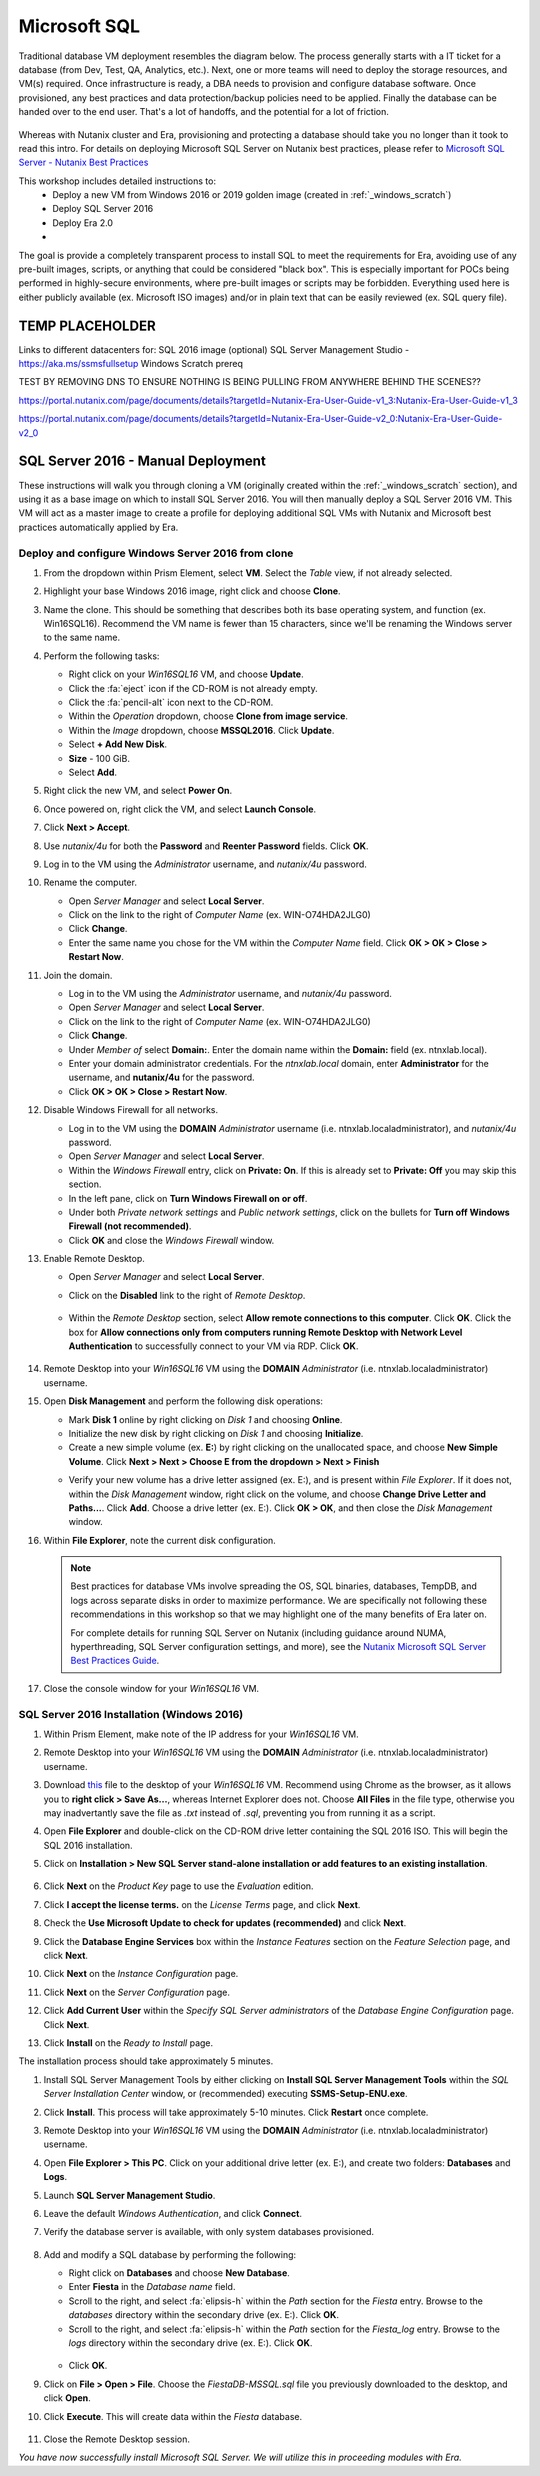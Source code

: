 .. _mssqldeploy:

-------------
Microsoft SQL
-------------

Traditional database VM deployment resembles the diagram below. The process generally starts with a IT ticket for a database (from Dev, Test, QA, Analytics, etc.). Next, one or more teams will need to deploy the storage resources, and VM(s) required. Once infrastructure is ready, a DBA needs to provision and configure database software. Once provisioned, any best practices and data protection/backup policies need to be applied. Finally the database can be handed over to the end user. That's a lot of handoffs, and the potential for a lot of friction.

.. figure:: images/0.png

Whereas with Nutanix cluster and Era, provisioning and protecting a database should take you no longer than it took to read this intro. For details on deploying Microsoft SQL Server on Nutanix best practices, please refer to `Microsoft SQL Server - Nutanix Best Practices <https://nutanixinc.sharepoint.com/sites/solutions/Solutions%20and%20GSO%20Document%20Library/BP-2015-Microsoft-SQL-Server.pdf>`_

This workshop includes detailed instructions to:
   - Deploy a new VM from Windows 2016 or 2019 golden image (created in :ref:`_windows_scratch`)
   - Deploy SQL Server 2016
   - Deploy Era 2.0
   -

The goal is provide a completely transparent process to install SQL to meet the requirements for Era, avoiding use of any pre-built images, scripts, or anything that could be considered "black box". This is especially important for POCs being performed in highly-secure environments, where pre-built images or scripts may be forbidden. Everything used here is either publicly available (ex. Microsoft ISO images) and/or in plain text that can be easily reviewed (ex. SQL query file).

TEMP PLACEHOLDER
++++++++++++++++

Links to different datacenters for:
SQL 2016 image
(optional) SQL Server Management Studio - https://aka.ms/ssmsfullsetup
Windows Scratch prereq

TEST BY REMOVING DNS TO ENSURE NOTHING IS BEING PULLING FROM ANYWHERE BEHIND THE SCENES??


https://portal.nutanix.com/page/documents/details?targetId=Nutanix-Era-User-Guide-v1_3:Nutanix-Era-User-Guide-v1_3

https://portal.nutanix.com/page/documents/details?targetId=Nutanix-Era-User-Guide-v2_0:Nutanix-Era-User-Guide-v2_0

SQL Server 2016 - Manual Deployment
+++++++++++++++++++++++++++++++++++

These instructions will walk you through cloning a VM (originally created within the :ref:`_windows_scratch` section), and using it as a base image on which to install SQL Server 2016. You will then manually deploy a SQL Server 2016 VM. This VM will act as a master image to create a profile for deploying additional SQL VMs with Nutanix and Microsoft best practices automatically applied by Era.

Deploy and configure Windows Server 2016 from clone
...................................................

#. From the dropdown within Prism Element, select **VM**. Select the *Table* view, if not already selected.

#. Highlight your base Windows 2016 image, right click and choose **Clone**.

#. Name the clone. This should be something that describes both its base operating system, and function (ex. Win16SQL16). Recommend the VM name is fewer than 15 characters, since we'll be renaming the Windows server to the same name.

#. Perform the following tasks:

   - Right click on your *Win16SQL16* VM, and choose **Update**.

   - Click the :fa:`eject` icon if the CD-ROM is not already empty.

   - Click the :fa:`pencil-alt` icon next to the CD-ROM.

   - Within the *Operation* dropdown, choose **Clone from image service**.

   - Within the *Image* dropdown, choose **MSSQL2016**. Click **Update**.

   - Select **+ Add New Disk**.

   - **Size** - 100 GiB.

   - Select **Add**.

#. Right click the new VM, and select **Power On**.

#. Once powered on, right click the VM, and select **Launch Console**.

#. Click **Next > Accept**.

#. Use *nutanix/4u* for both the **Password** and **Reenter Password** fields. Click **OK**.

#. Log in to the VM using the *Administrator* username, and *nutanix/4u* password.

#. Rename the computer.

   - Open *Server Manager* and select **Local Server**.

   - Click on the link to the right of *Computer Name* (ex. WIN-O74HDA2JLG0)

   - Click **Change**.

   - Enter the same name you chose for the VM within the *Computer Name* field. Click **OK > OK > Close > Restart Now**.

#. Join the domain.

   - Log in to the VM using the *Administrator* username, and *nutanix/4u* password.

   - Open *Server Manager* and select **Local Server**.

   - Click on the link to the right of *Computer Name* (ex. WIN-O74HDA2JLG0)

   - Click **Change**.

   - Under *Member of* select **Domain:**. Enter the domain name within the **Domain:** field (ex. ntnxlab.local).

   - Enter your domain administrator credentials. For the *ntnxlab.local* domain, enter **Administrator** for the username, and **nutanix/4u** for the password.

   - Click **OK > OK > Close > Restart Now**.

#. Disable Windows Firewall for all networks.

   - Log in to the VM using the **DOMAIN** *Administrator* username (i.e. ntnxlab.local\administrator), and *nutanix/4u* password.

   - Open *Server Manager* and select **Local Server**.

   - Within the *Windows Firewall* entry, click on **Private: On**. If this is already set to **Private: Off** you may skip this section.

   - In the left pane, click on **Turn Windows Firewall on or off**.

   - Under both *Private network settings* and *Public network settings*, click on the bullets for **Turn off Windows Firewall (not recommended)**.

   - Click **OK** and close the *Windows Firewall* window.

#. Enable Remote Desktop.

   - Open *Server Manager* and select **Local Server**.

   - Click on the **Disabled** link to the right of *Remote Desktop*.

      .. figure:: images/3.png

   - Within the *Remote Desktop* section, select **Allow remote connections to this computer**. Click **OK**. Click the box for **Allow connections only from computers running Remote Desktop with Network Level Authentication** to successfully connect to your VM via RDP. Click **OK**.

      .. figure:: images/3b.png

#. Remote Desktop into your *Win16SQL16* VM using the **DOMAIN** *Administrator* (i.e. ntnxlab.local\administrator) username.

#. Open **Disk Management** and perform the following disk operations:

   - Mark **Disk 1** online by right clicking on *Disk 1* and choosing **Online**.

   - Initialize the new disk by right clicking on *Disk 1* and choosing **Initialize**.

   - Create a new simple volume (ex. **E:**) by right clicking on the unallocated space, and choose **New Simple Volume**. Click **Next > Next > Choose E from the dropdown > Next > Finish**

   .. raw:: html

      <video controls src="_static/video/diskoperations3.mp4"></video>

   - Verify your new volume has a drive letter assigned (ex. E:), and is present within *File Explorer*. If it does not, within the *Disk Management* window, right click on the volume, and choose **Change Drive Letter and Paths...**. Click **Add**. Choose a drive letter (ex. E:). Click **OK > OK**, and then close the *Disk Management* window.

#. Within **File Explorer**, note the current disk configuration.

   .. note::

      Best practices for database VMs involve spreading the OS, SQL binaries, databases, TempDB, and logs across separate disks in order to maximize performance. We are specifically not following these recommendations in this workshop so that we may highlight one of the many benefits of Era later on.

      For complete details for running SQL Server on Nutanix (including guidance around NUMA, hyperthreading, SQL Server configuration settings, and more), see the `Nutanix Microsoft SQL Server Best Practices Guide <https://portal.nutanix.com/#/page/solutions/details?targetId=BP-2015-Microsoft-SQL-Server:BP-2015-Microsoft-SQL-Server>`_.

#. Close the console window for your *Win16SQL16* VM.

SQL Server 2016 Installation (Windows 2016)
...........................................

#. Within Prism Element, make note of the IP address for your *Win16SQL16* VM.

#. Remote Desktop into your *Win16SQL16* VM using the **DOMAIN** *Administrator* (i.e. ntnxlab.local\administrator) username.

#. Download `this <https://github.com/nutanixworkshops/EraWithMSSQL/raw/master/deploy_mssql_era/FiestaDB-MSSQL.sql>`_ file to the desktop of your *Win16SQL16* VM. Recommend using Chrome as the browser, as it allows you to **right click > Save As...**, whereas Internet Explorer does not. Choose **All Files** in the file type, otherwise you may inadvertantly save the file as *.txt* instead of *.sql*, preventing you from running it as a script.

#. Open **File Explorer** and double-click on the CD-ROM drive letter containing the SQL 2016 ISO. This will begin the SQL 2016 installation.

#. Click on **Installation > New SQL Server stand-alone installation or add features to an existing installation**.

   .. figure:: images/9.png

#. Click **Next** on the *Product Key* page to use the *Evaluation* edition.

#. Click **I accept the license terms.** on the *License Terms* page, and click **Next**.

#. Check the **Use Microsoft Update to check for updates (recommended)** and click **Next**.

#. Click the **Database Engine Services** box within the *Instance Features* section on the *Feature Selection* page, and click **Next**.

#. Click **Next** on the *Instance Configuration* page.

#. Click **Next** on the *Server Configuration* page.

#. Click **Add Current User** within the *Specify SQL Server administrators* of the *Database Engine Configuration* page. Click **Next**.

#. Click **Install** on the *Ready to Install* page.

The installation process should take approximately 5 minutes.

#. Install SQL Server Management Tools by either clicking on **Install SQL Server Management Tools** within the *SQL Server Installation Center* window, or (recommended) executing **SSMS-Setup-ENU.exe**.

#. Click **Install**. This process will take approximately 5-10 minutes. Click **Restart** once complete.

#. Remote Desktop into your *Win16SQL16* VM using the **DOMAIN** *Administrator* (i.e. ntnxlab.local\administrator) username.

#. Open **File Explorer > This PC**. Click on your additional drive letter (ex. E:\), and create two folders: **Databases** and **Logs**.

#. Launch **SQL Server Management Studio**.

#. Leave the default *Windows Authentication*, and click **Connect**.

#. Verify the database server is available, with only system databases provisioned.

   .. figure:: images/5.png

#. Add and modify a SQL database by performing the following:

   - Right click on **Databases** and choose **New Database**.

   - Enter **Fiesta** in the *Database name* field.

   - Scroll to the right, and select :fa:`elipsis-h` within the *Path* section for the *Fiesta* entry. Browse to the *databases* directory within the secondary drive (ex. E:\). Click **OK**.

   - Scroll to the right, and select :fa:`elipsis-h` within the *Path* section for the *Fiesta_log* entry. Browse to the *logs* directory within the secondary drive (ex. E:\). Click **OK**.

   .. figure:: images/20.png

   - Click **OK**.

#. Click on **File > Open > File**. Choose the *FiestaDB-MSSQL.sql* file you previously downloaded to the desktop, and click **Open**.

#. Click **Execute**. This will create data within the *Fiesta* database.

   .. figure:: images/era10.png

#. Close the Remote Desktop session.

*You have now successfully install Microsoft SQL Server. We will utilize this in proceeding modules with Era.*

